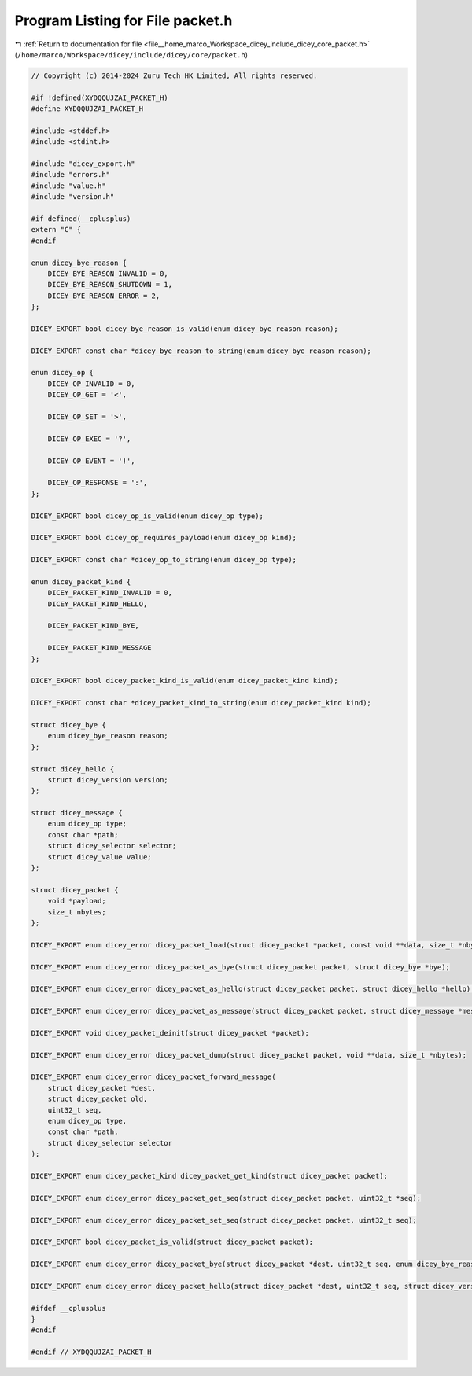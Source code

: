 
.. _program_listing_file__home_marco_Workspace_dicey_include_dicey_core_packet.h:

Program Listing for File packet.h
=================================

|exhale_lsh| :ref:`Return to documentation for file <file__home_marco_Workspace_dicey_include_dicey_core_packet.h>` (``/home/marco/Workspace/dicey/include/dicey/core/packet.h``)

.. |exhale_lsh| unicode:: U+021B0 .. UPWARDS ARROW WITH TIP LEFTWARDS

.. code-block:: cpp

   // Copyright (c) 2014-2024 Zuru Tech HK Limited, All rights reserved.
   
   #if !defined(XYDQQUJZAI_PACKET_H)
   #define XYDQQUJZAI_PACKET_H
   
   #include <stddef.h>
   #include <stdint.h>
   
   #include "dicey_export.h"
   #include "errors.h"
   #include "value.h"
   #include "version.h"
   
   #if defined(__cplusplus)
   extern "C" {
   #endif
   
   enum dicey_bye_reason {
       DICEY_BYE_REASON_INVALID = 0, 
       DICEY_BYE_REASON_SHUTDOWN = 1, 
       DICEY_BYE_REASON_ERROR = 2,    
   };
   
   DICEY_EXPORT bool dicey_bye_reason_is_valid(enum dicey_bye_reason reason);
   
   DICEY_EXPORT const char *dicey_bye_reason_to_string(enum dicey_bye_reason reason);
   
   enum dicey_op {
       DICEY_OP_INVALID = 0, 
       DICEY_OP_GET = '<',
   
       DICEY_OP_SET = '>',
   
       DICEY_OP_EXEC = '?',
   
       DICEY_OP_EVENT = '!',
   
       DICEY_OP_RESPONSE = ':',
   };
   
   DICEY_EXPORT bool dicey_op_is_valid(enum dicey_op type);
   
   DICEY_EXPORT bool dicey_op_requires_payload(enum dicey_op kind);
   
   DICEY_EXPORT const char *dicey_op_to_string(enum dicey_op type);
   
   enum dicey_packet_kind {
       DICEY_PACKET_KIND_INVALID = 0, 
       DICEY_PACKET_KIND_HELLO,
   
       DICEY_PACKET_KIND_BYE,
   
       DICEY_PACKET_KIND_MESSAGE
   };
   
   DICEY_EXPORT bool dicey_packet_kind_is_valid(enum dicey_packet_kind kind);
   
   DICEY_EXPORT const char *dicey_packet_kind_to_string(enum dicey_packet_kind kind);
   
   struct dicey_bye {
       enum dicey_bye_reason reason; 
   };
   
   struct dicey_hello {
       struct dicey_version version; 
   };
   
   struct dicey_message {
       enum dicey_op type;             
       const char *path;               
       struct dicey_selector selector; 
       struct dicey_value value;       
   };
   
   struct dicey_packet {
       void *payload; 
       size_t nbytes; 
   };
   
   DICEY_EXPORT enum dicey_error dicey_packet_load(struct dicey_packet *packet, const void **data, size_t *nbytes);
   
   DICEY_EXPORT enum dicey_error dicey_packet_as_bye(struct dicey_packet packet, struct dicey_bye *bye);
   
   DICEY_EXPORT enum dicey_error dicey_packet_as_hello(struct dicey_packet packet, struct dicey_hello *hello);
   
   DICEY_EXPORT enum dicey_error dicey_packet_as_message(struct dicey_packet packet, struct dicey_message *message);
   
   DICEY_EXPORT void dicey_packet_deinit(struct dicey_packet *packet);
   
   DICEY_EXPORT enum dicey_error dicey_packet_dump(struct dicey_packet packet, void **data, size_t *nbytes);
   
   DICEY_EXPORT enum dicey_error dicey_packet_forward_message(
       struct dicey_packet *dest,
       struct dicey_packet old,
       uint32_t seq,
       enum dicey_op type,
       const char *path,
       struct dicey_selector selector
   );
   
   DICEY_EXPORT enum dicey_packet_kind dicey_packet_get_kind(struct dicey_packet packet);
   
   DICEY_EXPORT enum dicey_error dicey_packet_get_seq(struct dicey_packet packet, uint32_t *seq);
   
   DICEY_EXPORT enum dicey_error dicey_packet_set_seq(struct dicey_packet packet, uint32_t seq);
   
   DICEY_EXPORT bool dicey_packet_is_valid(struct dicey_packet packet);
   
   DICEY_EXPORT enum dicey_error dicey_packet_bye(struct dicey_packet *dest, uint32_t seq, enum dicey_bye_reason reason);
   
   DICEY_EXPORT enum dicey_error dicey_packet_hello(struct dicey_packet *dest, uint32_t seq, struct dicey_version version);
   
   #ifdef __cplusplus
   }
   #endif
   
   #endif // XYDQQUJZAI_PACKET_H
